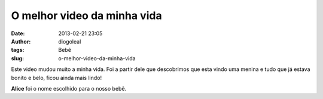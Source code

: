 O melhor video da minha vida
############################
:date: 2013-02-21 23:05
:author: diogoleal
:tags: Bebê
:slug: o-melhor-video-da-minha-vida

Este video mudou muito a minha vida. Foi a partir dele que descobrimos
que esta vindo uma menina e tudo que já estava bonito e belo, ficou
ainda mais lindo!

.. vimeo:: 59949893


**Alice** foi o nome escolhido para o nosso bebê.
